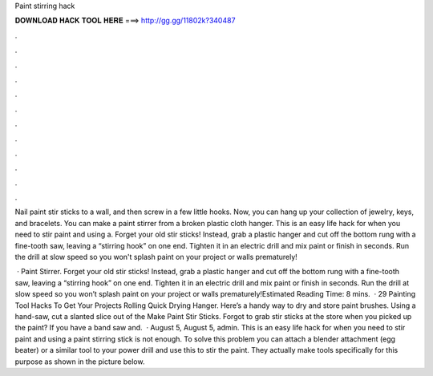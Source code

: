 Paint stirring hack



𝐃𝐎𝐖𝐍𝐋𝐎𝐀𝐃 𝐇𝐀𝐂𝐊 𝐓𝐎𝐎𝐋 𝐇𝐄𝐑𝐄 ===> http://gg.gg/11802k?340487



.



.



.



.



.



.



.



.



.



.



.



.

Nail paint stir sticks to a wall, and then screw in a few little hooks. Now, you can hang up your collection of jewelry, keys, and bracelets. You can make a paint stirrer from a broken plastic cloth hanger. This is an easy life hack for when you need to stir paint and using a. Forget your old stir sticks! Instead, grab a plastic hanger and cut off the bottom rung with a fine-tooth saw, leaving a “stirring hook” on one end. Tighten it in an electric drill and mix paint or finish in seconds. Run the drill at slow speed so you won't splash paint on your project or walls prematurely!

 · Paint Stirrer. Forget your old stir sticks! Instead, grab a plastic hanger and cut off the bottom rung with a fine-tooth saw, leaving a “stirring hook” on one end. Tighten it in an electric drill and mix paint or finish in seconds. Run the drill at slow speed so you won’t splash paint on your project or walls prematurely!Estimated Reading Time: 8 mins.  · 29 Painting Tool Hacks To Get Your Projects Rolling Quick Drying Hanger. Here’s a handy way to dry and store paint brushes. Using a hand-saw, cut a slanted slice out of the Make Paint Stir Sticks. Forgot to grab stir sticks at the store when you picked up the paint? If you have a band saw and.  · August 5, August 5, admin. This is an easy life hack for when you need to stir paint and using a paint stirring stick is not enough. To solve this problem you can attach a blender attachment (egg beater) or a similar tool to your power drill and use this to stir the paint. They actually make tools specifically for this purpose as shown in the picture below.
